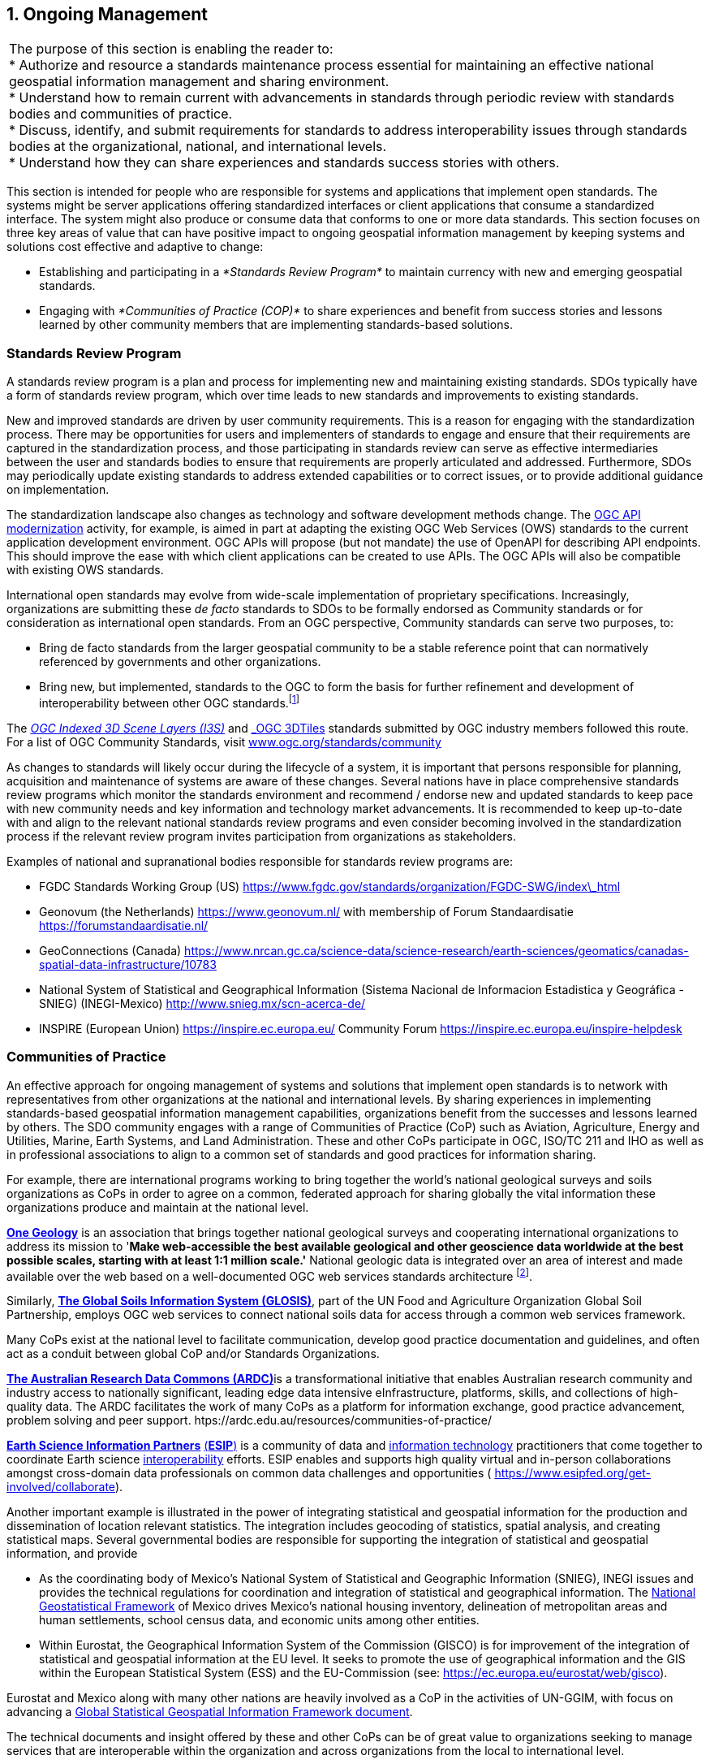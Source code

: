 [[ongoing_management]]
:numbered:
== Ongoing Management
:!numbered:

|===
| The purpose of this section is enabling the reader to: +
* Authorize and resource a standards maintenance process essential for maintaining an effective national geospatial information management and sharing environment. +
* Understand how to remain current with advancements in standards through periodic review with standards bodies and communities of practice. +
* Discuss, identify, and submit requirements for standards to address interoperability issues through standards bodies at the organizational, national, and international levels. +
* Understand how they can share experiences and standards success stories with others.
|===

This section is intended for people who are responsible for systems and applications that implement open standards. The systems might be server applications offering standardized interfaces or client applications that consume a standardized interface. The system might also produce or consume data that conforms to one or more data standards. This section focuses on three key areas of value that can have positive impact to ongoing geospatial information management by keeping systems and solutions cost effective and adaptive to change:

* Establishing and participating in a _*Standards Review Program*_ to maintain currency with new and emerging geospatial standards.
* Engaging with _*Communities of Practice (COP)*_ to share experiences and benefit from success stories and lessons learned by other community members that are implementing standards-based solutions.

=== Standards Review Program

A standards review program is a plan and process for implementing new and maintaining existing standards. SDOs typically have a form of standards review program, which over time leads to new standards and improvements to existing standards.

New and improved standards are driven by user community requirements. This is a reason for engaging with the standardization process. There may be opportunities for users and implementers of standards to engage and ensure that their requirements are captured in the standardization process, and those participating in standards review can serve as effective intermediaries between the user and standards bodies to ensure that requirements are properly articulated and addressed. Furthermore, SDOs may periodically update existing standards to address extended capabilities or to correct issues, or to provide additional guidance on implementation.

The standardization landscape also changes as technology and software development methods change. The http://ogcapi.ogc.org/[OGC API modernization, window=_blank] activity, for example, is aimed in part at adapting the existing OGC Web Services (OWS) standards to the current application development environment. OGC APIs will propose (but not mandate) the use of OpenAPI for describing API endpoints. This should improve the ease with which client applications can be created to use APIs. The OGC APIs will also be compatible with existing OWS standards.

International open standards may evolve from wide-scale implementation of proprietary specifications. Increasingly, organizations are submitting these _de facto_ standards to SDOs to be formally endorsed as Community standards or for consideration as international open standards. From an OGC perspective, Community standards can serve two purposes, to:

* Bring de facto standards from the larger geospatial community to be a stable reference point that can normatively referenced by governments and other organizations.
* Bring new, but implemented, standards to the OGC to form the basis for further refinement and development of interoperability between other OGC standards.footnote:[https://www.ogc.org/standards/community]

The http://www.ogc.org/standards/i3s[_OGC Indexed 3D Scene Layers (I3S)_, window=_blank] and http://www.ogc.org/standards/3DTiles[_OGC 3DTiles_, window=_blank] standards submitted by OGC industry members followed this route. For a list of OGC Community Standards, visit http://www.ogc.org/standards/community[www.ogc.org/standards/community, window=_blank]

As changes to standards will likely occur during the lifecycle of a system, it is important that persons responsible for planning, acquisition and maintenance of systems are aware of these changes. Several nations have in place comprehensive standards review programs which monitor the standards environment and recommend / endorse new and updated standards to keep pace with new community needs and key information and technology market advancements. It is recommended to keep up-to-date with and align to the relevant national standards review programs and even consider becoming involved in the standardization process if the relevant review program invites participation from organizations as stakeholders.

Examples of national and supranational bodies responsible for standards review programs are:

* FGDC Standards Working Group (US) https://www.fgdc.gov/standards/organization/FGDC-SWG/index_html[https://www.fgdc.gov/standards/organization/FGDC-SWG/index\_html, window=_blank]
* Geonovum (the Netherlands) https://www.geonovum.nl/[https://www.geonovum.nl/, window=_blank] with membership of Forum Standaardisatie https://forumstandaardisatie.nl/[https://forumstandaardisatie.nl/, window=_blank]
* GeoConnections (Canada) https://www.nrcan.gc.ca/science-data/science-research/earth-sciences/geomatics/canadas-spatial-data-infrastructure/10783[https://www.nrcan.gc.ca/science-data/science-research/earth-sciences/geomatics/canadas-spatial-data-infrastructure/10783, window=_blank]
* National System of Statistical and Geographical Information (Sistema Nacional de Informacion Estadistica y Geográfica - SNIEG) (INEGI-Mexico)
http://www.snieg.mx/scn-acerca-de/[http://www.snieg.mx/scn-acerca-de/, window=_blank]

* INSPIRE (European Union) https://inspire.ec.europa.eu/[https://inspire.ec.europa.eu/, window=_blank] Community Forum https://inspire.ec.europa.eu/inspire-helpdesk[https://inspire.ec.europa.eu/inspire-helpdesk, window=_blank]

=== Communities of Practice

An effective approach for ongoing management of systems and solutions that implement open standards is to network with representatives from other organizations at the national and international levels. By sharing experiences in implementing standards-based geospatial information management capabilities, organizations benefit from the successes and lessons learned by others. The SDO community engages with a range of Communities of Practice (CoP) such as Aviation, Agriculture, Energy and Utilities, Marine, Earth Systems, and Land Administration. These and other CoPs participate in OGC, ISO/TC 211 and IHO as well as in professional associations to align to a common set of standards and good practices for information sharing.

For example, there are international programs working to bring together the world's national geological surveys and soils organizations as CoPs in order to agree on a common, federated approach for sharing globally the vital information these organizations produce and maintain at the national level.

http://www.onegeology.org/[*One Geology*, window=_blank] is an association that brings together national geological surveys and cooperating international organizations to address its mission to '*Make web-accessible the best available geological and other geoscience data worldwide at the best possible scales, starting with at least 1:1 million scale.'* National geologic data is integrated over an area of interest and made available over the web based on a well-documented OGC web services standards architecture
footnote:[See http://www.onegeology.org/technical_progress/technical.html].

Similarly, http://www.fao.org/global-soil-partnership/areas-of-work/soil-information-and-data/en/[*The Global Soils Information System (GLOSIS)*, window=_blank], part of the UN Food and Agriculture Organization Global Soil Partnership, employs OGC web services to connect national soils data for access through a common web services framework.

Many CoPs exist at the national level to facilitate communication, develop good practice documentation and guidelines, and often act as a conduit between global CoP and/or Standards Organizations.

http://ardc.edu.au/[*The Australian Research Data Commons (ARDC)*, window=_blank]is a transformational initiative that enables Australian research community and industry access to nationally significant, leading edge data intensive eInfrastructure, platforms, skills, and collections of high-quality data. The ARDC facilitates the work of many CoPs as a platform for information exchange, good practice advancement, problem solving and peer support. htps://ardc.edu.au/resources/communities-of-practice/

https://www.esipfed.org/[*Earth Science Information Partners*, window=_blank] https://www.esipfed.org/[(*ESIP*), window=_blank] is a community of data and https://en.wikipedia.org/wiki/Information_technology[information technology, window=_blank] practitioners that come together to coordinate Earth science https://en.wikipedia.org/wiki/Interoperability[interoperability, window=_blank] efforts. ESIP enables and supports high quality virtual and in-person collaborations amongst cross-domain data professionals on common data challenges and opportunities ( https://www.esipfed.org/get-involved/collaborate[https://www.esipfed.org/get-involved/collaborate, window=_blank]).

Another important example is illustrated in the power of integrating statistical and geospatial information for the production and dissemination of location relevant statistics. The integration includes geocoding of statistics, spatial analysis, and creating statistical maps. Several governmental bodies are responsible for supporting the integration of statistical and geospatial information, and provide

* As the coordinating body of Mexico's National System of Statistical and Geographic Information (SNIEG), INEGI issues and provides the technical regulations for coordination and integration of statistical and geographical information. The https://en.www.inegi.org.mx/temas/mg/[National Geostatistical Framework, window=_blank] of Mexico drives Mexico's national housing inventory, delineation of metropolitan areas and human settlements, school census data, and economic units among other entities.
* Within Eurostat, the Geographical Information System of the Commission (GISCO) is for improvement of the integration of statistical and geospatial information at the EU level. It seeks to promote the use of geographical information and the GIS within the European Statistical System (ESS) and the EU-Commission (see: https://ec.europa.eu/eurostat/web/gisco[https://ec.europa.eu/eurostat/web/gisco, window=_blank]).

Eurostat and Mexico along with many other nations are heavily involved as a CoP in the activities of UN-GGIM, with focus on advancing a http://ggim.un.org/meetings/GGIM-committee/9th-Session/documents/The_GSGF.pdf[Global Statistical Geospatial Information Framework document, window=_blank].

The technical documents and insight offered by these and other CoPs can be of great value to organizations seeking to manage services that are interoperable within the organization and across organizations from the local to international level.

https://drive.google.com/file/d/14cmwQxcbrvTxxW1YspsbFOrM5R36zFnu/view?usp=sharing[Appendix 7, window=_blank] summarizes some of the key CoPs represented in the OGC, ISO/TC 211 and IHO, along with references to various professional associations that can be an excellent resource for gaining understanding of current and emerging community requirements for data sharing, exchanging community implementation good practices and lessons learned, and in identifying new standards needs and opportunities. In addition to a range of user-community oriented CoPs, the table also includes CoPs that bring together expertise on key geospatial technology areas such as Sensors and IoT, Artificial Intelligence and Machine Learning. These communities offer additional opportunities to learn about emerging standards-based technologies that may have benefit to an organization.
